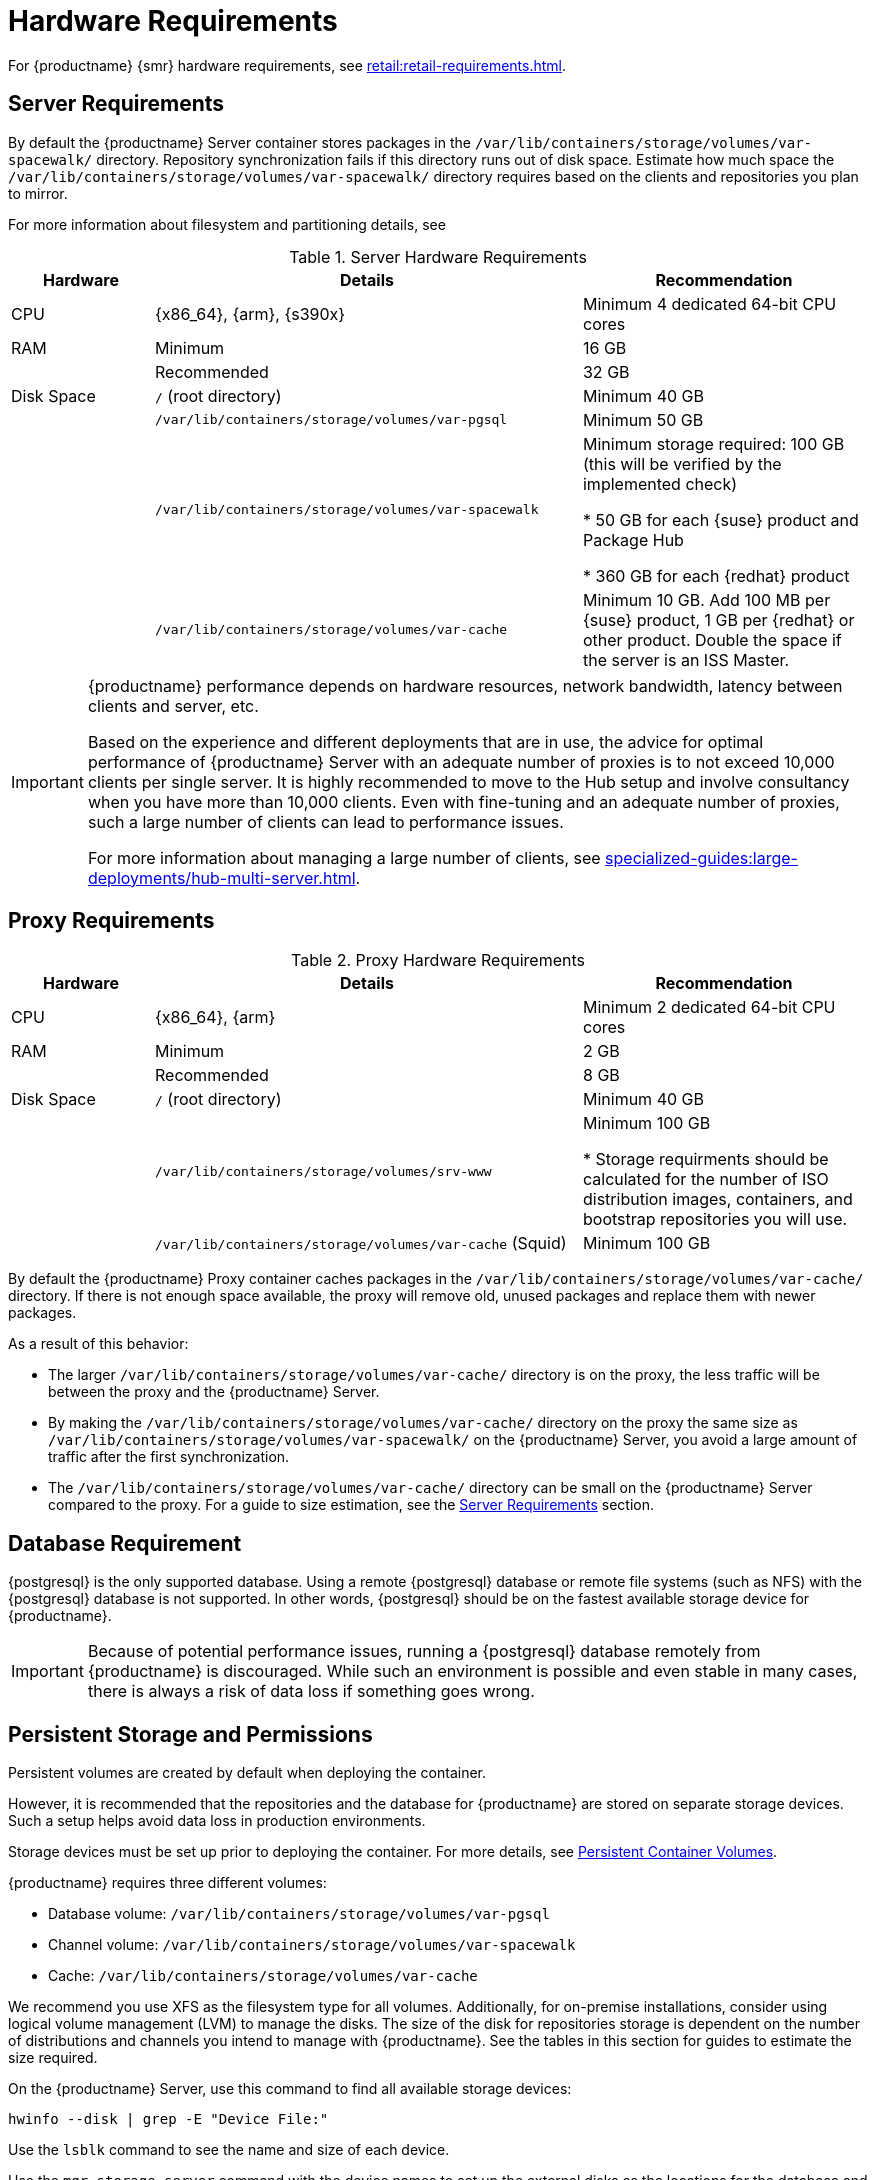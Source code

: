 [[install-hardware-requirements]]
= Hardware Requirements

ifeval::[{suma-content} == true]
This table outlines hardware and software requirements for the {productname} Server and Proxy, on {x86_64}, {arm} and {s390x} architecture.
endif::[]

ifeval::[{uyuni-content} == true]
This table outlines hardware and software requirements for the {productname} Server and Proxy on {x86_64}, and {arm} architecture.
endif::[]

//ifeval::[{suma-content} == true]
//For {ibmz} hardware requirements, see xref:installation-and-upgrade:install-ibmz.adoc[].
//endif::[]

For {productname} {smr} hardware requirements, see xref:retail:retail-requirements.adoc[].



[[server-hardware-requirements]]
== Server Requirements

By default the {productname} Server container stores packages in the [path]``/var/lib/containers/storage/volumes/var-spacewalk/`` directory.
Repository synchronization fails if this directory runs out of disk space.
Estimate how much space the [path]``/var/lib/containers/storage/volumes/var-spacewalk/`` directory requires based on the clients and repositories you plan to mirror.

For more information about filesystem and partitioning details, see

[cols="1,3,2", options="header"]
.Server Hardware Requirements
|===

| Hardware
| Details
| Recommendation

| CPU
| {x86_64}, {arm}, {s390x}
| Minimum 4 dedicated 64-bit CPU cores

| RAM
| Minimum
| 16 GB

|
| Recommended
| 32 GB

| Disk Space
| [path]``/`` (root directory)
| Minimum 40 GB

|
| [path]``/var/lib/containers/storage/volumes/var-pgsql``
| Minimum 50 GB

|
| [path]``/var/lib/containers/storage/volumes/var-spacewalk``
| Minimum storage required: 100 GB (this will be verified by the implemented check)

* 50 GB for each {suse} product and Package Hub

* 360 GB for each {redhat} product

|
| [path]``/var/lib/containers/storage/volumes/var-cache``
| Minimum 10 GB.
Add 100 MB per {suse} product, 1 GB per {redhat} or other product.
Double the space if the server is an ISS Master.

|===

////

ifeval::[{suma-content} == true]
[cols="1,3,2", options="header"]
.Server Hardware Requirements for IBM POWER8 or POWER9 Architecture
|===

| Hardware
| Details
| Recommendation

| CPU
|
| Minimum 4 dedicated cores

| RAM
| Minimum
| 16 GB

|
| Recommended
| 32 GB

| Disk Space
| [path]``/`` (root directory)
| Minimum 100 GB

|
| [path]``/var/lib/containers/storage/volumes/var-pgsql``
| Minimum 50 GB

|
| [path]``/var/lib/containers/storage/volumes/var-spacewalk``
| Minimum storage required: 100 GB (this will be verified by the implemented check)

* 50 GB for each {suse} product and Package Hub

* 360 GB for each {redhat} product

|
| [path]``/var/lib/containers/storage/volumes/var-cache``
| Minimum 10{nbsp}GB.
Add 100{nbsp}MB per {suse} product, 1{nbsp}GB per {redhat} or other product.
Double the space if the server is an ISS Master.

|
| Swap space
| 3{nbsp}GB

|===

endif::[]

////

[IMPORTANT]
====
{productname} performance depends on hardware resources, network bandwidth, latency between clients and server, etc.

Based on the experience and different deployments that are in use, the advice for optimal performance of {productname} Server with an adequate number of proxies is to not exceed 10,000 clients per single server.
It is highly recommended to move to the Hub setup and involve consultancy when you have more than 10,000 clients.
Even with fine-tuning and an adequate number of proxies, such a large number of clients can lead to performance issues.

For more information about managing a large number of clients, see xref:specialized-guides:large-deployments/hub-multi-server.adoc[].
====


== Proxy Requirements

[cols="1,3,2", options="header"]
.Proxy Hardware Requirements
|===

| Hardware
| Details
| Recommendation

| CPU
| {x86_64}, {arm}
| Minimum 2 dedicated 64-bit CPU cores

| RAM
| Minimum
| 2 GB

|
| Recommended
| 8 GB

| Disk Space
| [path]``/`` (root directory)
| Minimum 40 GB

|
| [path]``/var/lib/containers/storage/volumes/srv-www``
| Minimum 100 GB

* Storage requirments should be calculated for the number of ISO distribution images, containers, and bootstrap repositories you will use.

|
| [path]``/var/lib/containers/storage/volumes/var-cache`` (Squid)
| Minimum 100 GB

|===


By default the {productname} Proxy container caches packages in the [path]``/var/lib/containers/storage/volumes/var-cache/`` directory.
If there is not enough space available, the proxy will remove old, unused packages and replace them with newer packages.

As a result of this behavior:

* The larger [path]``/var/lib/containers/storage/volumes/var-cache/`` directory is on the proxy, the less traffic will be between the proxy and the {productname} Server.
* By making the [path]``/var/lib/containers/storage/volumes/var-cache/`` directory on the proxy the same size as [path]``/var/lib/containers/storage/volumes/var-spacewalk/`` on the {productname} Server, you avoid a large amount of traffic after the first synchronization.
* The [path]``/var/lib/containers/storage/volumes/var-cache/`` directory can be small on the {productname} Server compared to the proxy.
  For a guide to size estimation, see the <<server-hardware-requirements>> section.



[[installation-postgresql-requirements]]
== Database Requirement

{postgresql} is the only supported database.
Using a remote {postgresql} database or remote file systems (such as NFS) with the {postgresql} database is not supported.
In other words, {postgresql} should be on the fastest available storage device for {productname}.

[IMPORTANT]
====
Because of potential performance issues, running a {postgresql} database remotely from {productname} is discouraged.
While such an environment is possible and even stable in many cases, there is always a risk of data loss if something goes wrong.

ifeval::[{suma-content} == true]
{suse} might not be able to provide assistance in such cases.
endif::[]
====



[[install-hardware-requirements-storage]]
== Persistent Storage and Permissions

Persistent volumes are created by default when deploying the container.

However, it is recommended that the repositories and the database for {productname} are stored on separate storage devices.
Such a setup helps avoid data loss in production environments.

Storage devices must be set up prior to deploying the container.
For more details, see xref:installation-and-upgrade:container-management/persistent-container-volumes.adoc[Persistent Container Volumes].

{productname} requires three different volumes:

* Database volume: [path]``/var/lib/containers/storage/volumes/var-pgsql``
* Channel volume: [path]``/var/lib/containers/storage/volumes/var-spacewalk``
* Cache: [path]``/var/lib/containers/storage/volumes/var-cache``

We recommend you use XFS as the filesystem type for all volumes.
Additionally, for on-premise installations, consider using logical volume management (LVM) to manage the disks.
The size of the disk for repositories storage is dependent on the number of distributions and channels you intend to manage with {productname}.
See the tables in this section for guides to estimate the size required.

On the {productname} Server, use this command to find all available storage devices:

----
hwinfo --disk | grep -E "Device File:"
----

Use the [command]``lsblk`` command to see the name and size of each device.

Use the [command]``mgr-storage-server`` command with the device names to set up the external disks as the locations for the database and repositories:

----
mgr-storage-server <channel_devicename> [<database_devicename>]
----

The external storage volumes are set up as XFS partitions mounted at [path]``/manager_storage`` and [path]``/pgsql_storage``.

It is possible to use the same storage device for both channel data and the database.
This is not recommended, as growing channel repositories might fill up the storage, which poses a risk to database integrity.
Using separate storage devices may also increase performance.
If you want to use a single storage device, run [command]``mgr-storage-server`` with a single device name parameter.

If you are installing a proxy, the [command]``mgr-storage-proxy`` command only takes a single device name parameter and will set up the external storage location as the Squid cache.

When you create disk partitions for the {productname} Server and Proxy, ensure you set the permissions correctly.

For [path]``/var/lib/containers/storage/volumes/var-pgsql``:

* Owner: Read, Write, Execute
* Group: Read, Execute
* User: None

For [path]``/var/lib/containers/storage/volumes/var-spacewalk``:

* Owner: Read, Write, Execute
* Group: Read, Write, Execute
* User: Read, Execute

Check the permissions with this command:

----
ls -l /var/lib/containers/storage/volumes/var-pgsql /var/lib/containers/storage/volumes/var-spacewalk
----

The output should look like this:

----
/var/lib/containers/storage/volumes/var-pgsql:
total 0
drwxr-x--- 1 10556 10556 48 Apr 19 14:33 _data

/var/lib/containers/storage/volumes/var-spacewalk:
total 0
drwxr-xr-x 1 10552 root 30 Apr 19 14:34 _data
----

If required, change the permissions with these commands:

----
chmod 750 /var/lib/containers/storage/volumes/var-pgsql
chmod 775 /var/lib/containers/storage/volumes/var-spacewalk
----

And owners with:

----
chown postgres:postgres /var/lib/containers/storage/volumes/var-pgsql
chown wwwrun:www /var/lib/containers/storage/volumes/var-spacewalk
----

